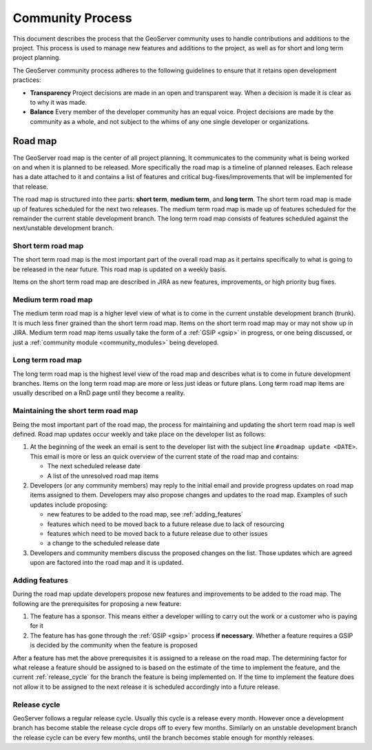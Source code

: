 .. _community_process:

Community Process
=================

This document describes the process that the GeoServer community uses to handle
contributions and additions to the project. This process is used to manage 
new features and additions to the project, as well as for short and long term 
project planning.

The GeoServer community process adheres to the following guidelines to ensure 
that it retains open development practices:

* **Transparency** 
  Project decisions are made in an open and transparent way. When a decision is
  made it is clear as to why it was made.

* **Balance**
  Every member of the developer community has an equal voice. Project decisions
  are made by the community as a whole, and not subject to the whims of any one
  single developer or organizations.

Road map
--------

The GeoServer road map is the center of all project planning. It communicates
to the community what is being worked on and when it is planned to be released.
More specifically the road map is a timeline of planned releases. Each release
has a date attached to it and contains a list of features and critical
bug-fixes/improvements that will be implemented for that release.

The road map is structured into thee parts: **short term**, **medium term**, and
**long term**. The short term road map is made up of features scheduled for the
next two releases. The medium term road map is made up of features scheduled for
the remainder the current stable development branch. The long term road map
consists of features scheduled against the next/unstable development branch.

Short term road map
^^^^^^^^^^^^^^^^^^^

The short term road map is the most important part of the overall road map as it
pertains specifically to what is going to be released in the near future. This
road map is updated on a weekly basis.

Items on the short term road map are described in JIRA as new features, 
improvements, or high priority bug fixes.

Medium term road map
^^^^^^^^^^^^^^^^^^^^

The medium term road map is a higher level view of what is to come in the
current unstable development branch (trunk). It is much less finer grained than
the short term road map. Items on the short term road map may or may not show up
in JIRA. Medium term road map items usually take the form of a 
:ref:`GSIP <gsip>` in progress, or one being discussed, or just a 
:ref:`community module <community_modules>` being developed.

Long term road map
^^^^^^^^^^^^^^^^^^

The long term road map is the highest level view of the road map and describes
what is to come in future development branches. Items on the long term road map
are more or less just ideas or future plans. Long term road map items are
usually described on a RnD page until they become a reality.

Maintaining the short term road map
^^^^^^^^^^^^^^^^^^^^^^^^^^^^^^^^^^^

Being the most important part of the road map, the process for maintaining and
updating the short term road map is well defined. Road map updates occur weekly
and take place on the developer list as follows:

#. At the beginning of the week an email is sent to the developer list with the
   subject line ``#roadmap update <DATE>``. This email is more or less an quick
   overview of the current state of the road map and contains:

   * The next scheduled release date
   * A list of the unresolved road map items

#. Developers (or any community members) may reply to the initial email and 
   provide progress updates on road map items assigned to them. Developers may
   also propose changes and updates to the road map. Examples of such updates 
   include proposing:

   * new features to be added to the road map, see :ref:`adding_features`
   * features which need to be moved back to a future release due to lack of 
     resourcing
   * features which need to be moved back to a future release due to other 
     issues
   * a change to the scheduled release date

#. Developers and community members discuss the proposed changes on the list.
   Those updates which are agreed upon are factored into the road map and it is 
   updated.

.. _adding_features:

Adding features
^^^^^^^^^^^^^^^

During the road map update developers propose new features and improvements to 
be added to the road map. The following are the prerequisites for proposing a 
new feature:

#. The feature has a sponsor. This means either a developer willing to carry out
   the work or a customer who is paying for it
#. The feature has has gone through the :ref:`GSIP <gsip>` process 
   **if necessary**. Whether a feature requires a GSIP is decided by the 
   community when the feature is proposed

After a feature has met the above prerequisites it is assigned to a release on
the road map. The determining factor for what release a feature should be 
assigned to is based on the estimate of the time to implement the feature, and 
the current :ref:`release_cycle` for the branch the feature is being implemented
on. If the time to implement the feature does not allow it to be assigned to the
next release it is scheduled accordingly into a future release.

.. _release_cycle:

Release cycle
^^^^^^^^^^^^^

GeoServer follows a regular release cycle. Usually this cycle is a release 
every month. However once a development branch has become stable the release
cycle drops off to every few months. Similarly on an unstable development branch
the release cycle can be every few months, until the branch becomes stable 
enough for monthly releases.